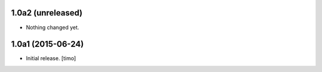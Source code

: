 
1.0a2 (unreleased)
------------------

- Nothing changed yet.


1.0a1 (2015-06-24)
------------------

- Initial release.
  [timo]
